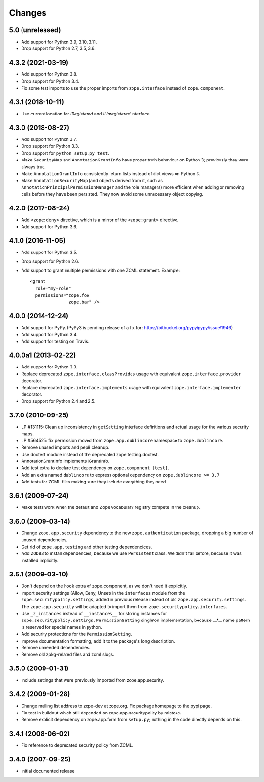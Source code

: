 =========
 Changes
=========

5.0 (unreleased)
================

- Add support for Python 3.9, 3.10, 3.11.

- Drop support for Python 2.7, 3.5, 3.6.


4.3.2 (2021-03-19)
==================

- Add support for Python 3.8.

- Drop support for Python 3.4.

- Fix some test imports to use the proper imports from
  ``zope.interface`` instead of ``zope.component``.

4.3.1 (2018-10-11)
==================

- Use current location for `IRegistered` and `IUnregistered` interface.


4.3.0 (2018-08-27)
==================

- Add support for Python 3.7.

- Drop support for Python 3.3.

- Drop support for ``python setup.py test``.

- Make ``SecurityMap`` and ``AnnotationGrantInfo`` have proper truth
  behaviour on Python 3; previously they were always true.

- Make ``AnnotationGrantInfo`` consistently return lists instead of
  dict views on Python 3.

- Make ``AnnotationSecurityMap`` (and objects derived from it, such as
  ``AnnotationPrincipalPermissionManager`` and the role managers) more
  efficient when adding or removing cells before they have been
  persisted. They now avoid some unnecessary object copying.

4.2.0 (2017-08-24)
==================

- Add ``<zope:deny>`` directive, which is a mirror of the ``<zope:grant>``
  directive.

- Add support for Python 3.6.


4.1.0 (2016-11-05)
==================

- Add support for Python 3.5.

- Drop support for Python 2.6.

- Add support to grant multiple permissions with one ZCML statement. Example::

    <grant
      role="my-role"
      permissions="zope.foo
                   zope.bar" />


4.0.0 (2014-12-24)
==================

- Add support for PyPy.  (PyPy3 is pending release of a fix for:
  https://bitbucket.org/pypy/pypy/issue/1946)

- Add support for Python 3.4.

- Add support for testing on Travis.


4.0.0a1 (2013-02-22)
====================

- Add support for Python 3.3.

- Replace deprecated ``zope.interface.classProvides`` usage with equivalent
  ``zope.interface.provider`` decorator.

- Replace deprecated ``zope.interface.implements`` usage with equivalent
  ``zope.interface.implementer`` decorator.

- Drop support for Python 2.4 and 2.5.


3.7.0 (2010-09-25)
==================

- LP #131115: Clean up inconsistency in ``getSetting`` interface definitions
  and actual usage for the various security maps.

- LP #564525:  fix permission moved from ``zope.app.dublincore`` namespace
  to ``zope.dublincore``.

- Remove unused imports and pep8 cleanup.

- Use doctest module instead of the deprecated zope.testing.doctest.

- AnnotationGrantInfo implements IGrantInfo.

- Add test extra to declare test dependency on ``zope.component [test]``.

- Add an extra named ``dublincore`` to express optional dependency on
  ``zope.dublincore >= 3.7``.

- Add tests for ZCML files making sure they include everything they need.


3.6.1 (2009-07-24)
==================

- Make tests work when the default and Zope vocabulary registry compete in the
  cleanup.

3.6.0 (2009-03-14)
==================

- Change ``zope.app.security`` dependency to the new ``zope.authentication``
  package, dropping a big number of unused dependencies.

- Get rid of ``zope.app.testing`` and other testing dependencices.

- Add ``ZODB3`` to install dependencies, because we use ``Persistent``
  class. We didn't fail before, because it was installed implicitly.

3.5.1 (2009-03-10)
==================

- Don't depend on the ``hook`` extra of zope.component, as we don't need
  it explicitly.

- Import security settings (Allow, Deny, Unset) in the ``interfaces``
  module from the ``zope.securitypolicy.settings``, added in previous
  release instead of old ``zope.app.security.settings``.
  The ``zope.app.security`` will be adapted to import them from
  ``zope.securitypolicy.interfaces``.

- Use ``_z_instances`` instead of ``__instances__`` for storing instances
  for ``zope.securitypolicy.settings.PermissionSetting`` singleton
  implementation, because __*__ name pattern is reserved for special
  names in python.

- Add security protections for the ``PermissionSetting``.

- Improve documentation formatting, add it to the package's long
  description.

- Remove unneeded dependencies.

- Remove old zpkg-related files and zcml slugs.

3.5.0 (2009-01-31)
==================

- Include settings that were previously imported from zope.app.security.

3.4.2 (2009-01-28)
==================

- Change mailing list address to zope-dev at zope.org. Fix package
  homepage to the pypi page.

- Fix test in buildout which still depended on zope.app.securitypolicy
  by mistake.

- Remove explicit dependency on zope.app.form from ``setup.py``; nothing
  in the code directly depends on this.

3.4.1 (2008-06-02)
==================

- Fix reference to deprecated security policy from ZCML.

3.4.0 (2007-09-25)
==================

- Initial documented release
